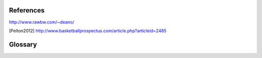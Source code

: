 References
==========

http://www.rawbw.com/~deano/

.. [Pelton2012] http://www.basketballprospectus.com/article.php?articleid=2485







Glossary
========